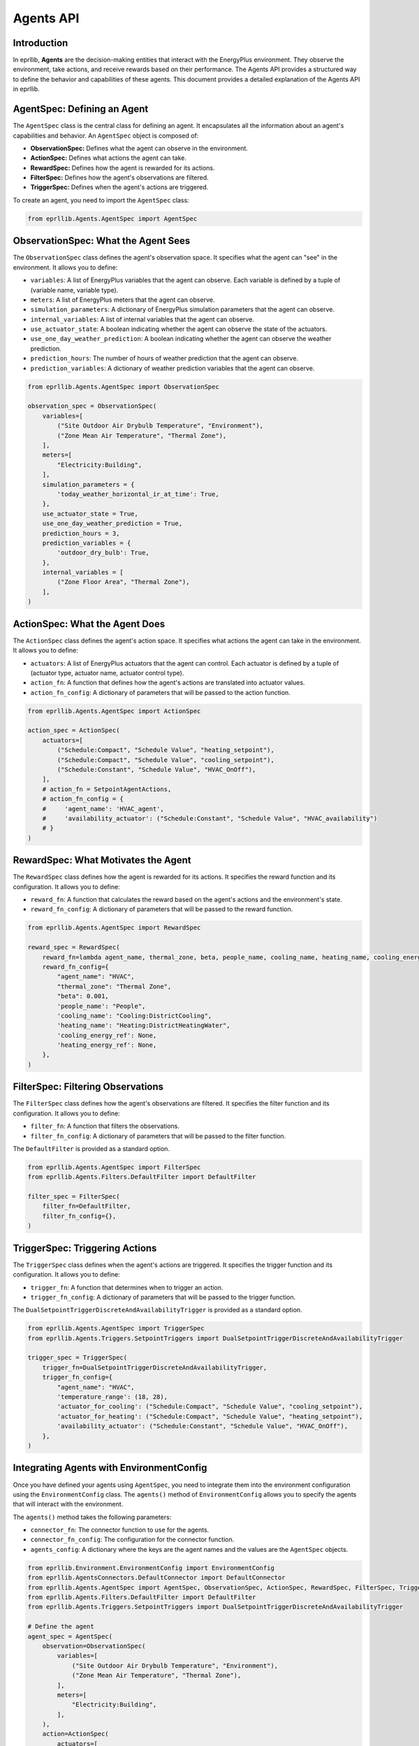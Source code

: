 Agents API
==========

Introduction
------------

In eprllib, **Agents** are the decision-making entities that interact with the EnergyPlus environment. They observe the environment, take actions, and receive rewards based on their performance. The Agents API provides a structured way to define the behavior and capabilities of these agents. This document provides a detailed explanation of the Agents API in eprllib.

AgentSpec: Defining an Agent
----------------------------

The ``AgentSpec`` class is the central class for defining an agent. It encapsulates all the information about an agent's capabilities and behavior. An ``AgentSpec`` object is composed of:

*   **ObservationSpec:** Defines what the agent can observe in the environment.
*   **ActionSpec:** Defines what actions the agent can take.
*   **RewardSpec:** Defines how the agent is rewarded for its actions.
*   **FilterSpec:** Defines how the agent's observations are filtered.
*   **TriggerSpec:** Defines when the agent's actions are triggered.

.. image:: Images/agents.png
    :width: 600
    :alt: Agent components
    :align: center
    :figclass: align-center
    :caption: The main components of an agent.

To create an agent, you need to import the ``AgentSpec`` class:

.. code-block:: python

    from eprllib.Agents.AgentSpec import AgentSpec

ObservationSpec: What the Agent Sees
------------------------------------

The ``ObservationSpec`` class defines the agent's observation space. It specifies what the agent can "see" in the environment. It allows you to define:

*   ``variables``: A list of EnergyPlus variables that the agent can observe. Each variable is defined by a tuple of (variable name, variable type).
*   ``meters``: A list of EnergyPlus meters that the agent can observe.
*   ``simulation_parameters``: A dictionary of EnergyPlus simulation parameters that the agent can observe.
*   ``internal_variables``: A list of internal variables that the agent can observe.
*   ``use_actuator_state``: A boolean indicating whether the agent can observe the state of the actuators.
*   ``use_one_day_weather_prediction``: A boolean indicating whether the agent can observe the weather prediction.
*   ``prediction_hours``: The number of hours of weather prediction that the agent can observe.
*   ``prediction_variables``: A dictionary of weather prediction variables that the agent can observe.

.. code-block:: python

    from eprllib.Agents.AgentSpec import ObservationSpec

    observation_spec = ObservationSpec(
        variables=[
            ("Site Outdoor Air Drybulb Temperature", "Environment"),
            ("Zone Mean Air Temperature", "Thermal Zone"),
        ],
        meters=[
            "Electricity:Building",
        ],
        simulation_parameters = {
            'today_weather_horizontal_ir_at_time': True,
        },
        use_actuator_state = True,
        use_one_day_weather_prediction = True,
        prediction_hours = 3,
        prediction_variables = {
            'outdoor_dry_bulb': True,
        },
        internal_variables = [
            ("Zone Floor Area", "Thermal Zone"),
        ],
    )

ActionSpec: What the Agent Does
-------------------------------

The ``ActionSpec`` class defines the agent's action space. It specifies what actions the agent can take in the environment. It allows you to define:

*   ``actuators``: A list of EnergyPlus actuators that the agent can control. Each actuator is defined by a tuple of (actuator type, actuator name, actuator control type).
*   ``action_fn``: A function that defines how the agent's actions are translated into actuator values.
*   ``action_fn_config``: A dictionary of parameters that will be passed to the action function.

.. code-block:: python

    from eprllib.Agents.AgentSpec import ActionSpec

    action_spec = ActionSpec(
        actuators=[
            ("Schedule:Compact", "Schedule Value", "heating_setpoint"),
            ("Schedule:Compact", "Schedule Value", "cooling_setpoint"),
            ("Schedule:Constant", "Schedule Value", "HVAC_OnOff"),
        ],
        # action_fn = SetpointAgentActions,
        # action_fn_config = {
        #     'agent_name': 'HVAC_agent',
        #     'availability_actuator': ("Schedule:Constant", "Schedule Value", "HVAC_availability")
        # }
    )

RewardSpec: What Motivates the Agent
------------------------------------

The ``RewardSpec`` class defines how the agent is rewarded for its actions. It specifies the reward function and its configuration. It allows you to define:

*   ``reward_fn``: A function that calculates the reward based on the agent's actions and the environment's state.
*   ``reward_fn_config``: A dictionary of parameters that will be passed to the reward function.

.. code-block:: python

    from eprllib.Agents.AgentSpec import RewardSpec

    reward_spec = RewardSpec(
        reward_fn=lambda agent_name, thermal_zone, beta, people_name, cooling_name, heating_name, cooling_energy_ref, heating_energy_ref, **kwargs: 0,
        reward_fn_config={
            "agent_name": "HVAC",
            "thermal_zone": "Thermal Zone",
            "beta": 0.001,
            'people_name': "People",
            'cooling_name': "Cooling:DistrictCooling",
            'heating_name': "Heating:DistrictHeatingWater",
            'cooling_energy_ref': None,
            'heating_energy_ref': None,
        },
    )

FilterSpec: Filtering Observations
----------------------------------

The ``FilterSpec`` class defines how the agent's observations are filtered. It specifies the filter function and its configuration. It allows you to define:

*   ``filter_fn``: A function that filters the observations.
*   ``filter_fn_config``: A dictionary of parameters that will be passed to the filter function.

The ``DefaultFilter`` is provided as a standard option.

.. code-block:: python

    from eprllib.Agents.AgentSpec import FilterSpec
    from eprllib.Agents.Filters.DefaultFilter import DefaultFilter

    filter_spec = FilterSpec(
        filter_fn=DefaultFilter,
        filter_fn_config={},
    )

TriggerSpec: Triggering Actions
-------------------------------

The ``TriggerSpec`` class defines when the agent's actions are triggered. It specifies the trigger function and its configuration. It allows you to define:

*   ``trigger_fn``: A function that determines when to trigger an action.
*   ``trigger_fn_config``: A dictionary of parameters that will be passed to the trigger function.

The ``DualSetpointTriggerDiscreteAndAvailabilityTrigger`` is provided as a standard option.

.. code-block:: python

    from eprllib.Agents.AgentSpec import TriggerSpec
    from eprllib.Agents.Triggers.SetpointTriggers import DualSetpointTriggerDiscreteAndAvailabilityTrigger

    trigger_spec = TriggerSpec(
        trigger_fn=DualSetpointTriggerDiscreteAndAvailabilityTrigger,
        trigger_fn_config={
            "agent_name": "HVAC",
            'temperature_range': (18, 28),
            'actuator_for_cooling': ("Schedule:Compact", "Schedule Value", "cooling_setpoint"),
            'actuator_for_heating': ("Schedule:Compact", "Schedule Value", "heating_setpoint"),
            'availability_actuator': ("Schedule:Constant", "Schedule Value", "HVAC_OnOff"),
        },
    )

Integrating Agents with EnvironmentConfig
-----------------------------------------

Once you have defined your agents using ``AgentSpec``, you need to integrate them into the environment configuration using the ``EnvironmentConfig`` class. The ``agents()`` method of ``EnvironmentConfig`` allows you to specify the agents that will interact with the environment.

The ``agents()`` method takes the following parameters:

*   ``connector_fn``: The connector function to use for the agents.
*   ``connector_fn_config``: The configuration for the connector function.
*   ``agents_config``: A dictionary where the keys are the agent names and the values are the ``AgentSpec`` objects.

.. code-block:: python

    from eprllib.Environment.EnvironmentConfig import EnvironmentConfig
    from eprllib.AgentsConnectors.DefaultConnector import DefaultConnector
    from eprllib.Agents.AgentSpec import AgentSpec, ObservationSpec, ActionSpec, RewardSpec, FilterSpec, TriggerSpec
    from eprllib.Agents.Filters.DefaultFilter import DefaultFilter
    from eprllib.Agents.Triggers.SetpointTriggers import DualSetpointTriggerDiscreteAndAvailabilityTrigger

    # Define the agent
    agent_spec = AgentSpec(
        observation=ObservationSpec(
            variables=[
                ("Site Outdoor Air Drybulb Temperature", "Environment"),
                ("Zone Mean Air Temperature", "Thermal Zone"),
            ],
            meters=[
                "Electricity:Building",
            ],
        ),
        action=ActionSpec(
            actuators=[
                ("Schedule:Compact", "Schedule Value", "heating_setpoint"),
                ("Schedule:Compact", "Schedule Value", "cooling_setpoint"),
                ("Schedule:Constant", "Schedule Value", "HVAC_OnOff"),
            ],
        ),
        filter=FilterSpec(
            filter_fn=DefaultFilter,
            filter_fn_config={},
        ),
        trigger=TriggerSpec(
            trigger_fn=DualSetpointTriggerDiscreteAndAvailabilityTrigger,
            trigger_fn_config={
                "agent_name": "HVAC",
                'temperature_range': (18, 28),
                'actuator_for_cooling': ("Schedule:Compact", "Schedule Value", "cooling_setpoint"),
                'actuator_for_heating': ("Schedule:Compact", "Schedule Value", "heating_setpoint"),
                'availability_actuator': ("Schedule:Constant", "Schedule Value", "HVAC_OnOff"),
            },
        ),
        reward=RewardSpec(
            reward_fn=lambda agent_name, thermal_zone, beta, people_name, cooling_name, heating_name, cooling_energy_ref, heating_energy_ref, **kwargs: 0,
            reward_fn_config={
                "agent_name": "HVAC",
                "thermal_zone": "Thermal Zone",
                "beta": 0.001,
                'people_name': "People",
                'cooling_name': "Cooling:DistrictCooling",
                'heating_name': "Heating:DistrictHeatingWater",
                'cooling_energy_ref': None,
                'heating_energy_ref': None,
            },
        ),
    )

    # Create the EnvironmentConfig object
    env_config = EnvironmentConfig()

    # Integrate the agent into the environment configuration
    env_config.agents(
        connector_fn=DefaultConnector,
        connector_fn_config={},
        agents_config={
            "HVAC": agent_spec,
        }
    )

AgentsConnector API: Agent Interaction
--------------------------------------

The ``AgentsConnector`` API defines how agents interact with the environment and with each other. It provides a flexible way to implement different interaction patterns, such as:

*   **Cooperative Agents:** Agents work together to achieve a common goal.
*   **Hierarchical Agents:** Agents are organized in a hierarchy, with some agents controlling others.
*   **Competitive Agents:** Agents compete against each other.

*   **DefaultConnector:**

    The ``DefaultConnector`` is the standard way for agents to interact with the environment. It handles:

    *   Receiving observations from the environment.
    *   Sending actions to the environment.
    *   Receiving rewards from the environment.

*   **Custom Connectors:**

    You can create custom connectors to implement different interaction patterns between agents and the environment. This allows for flexibility in how agents are integrated into the simulation.

Work in progress...

By understanding these concepts, you'll be able to effectively define and use agents in eprllib for your building energy optimization and control projects.
